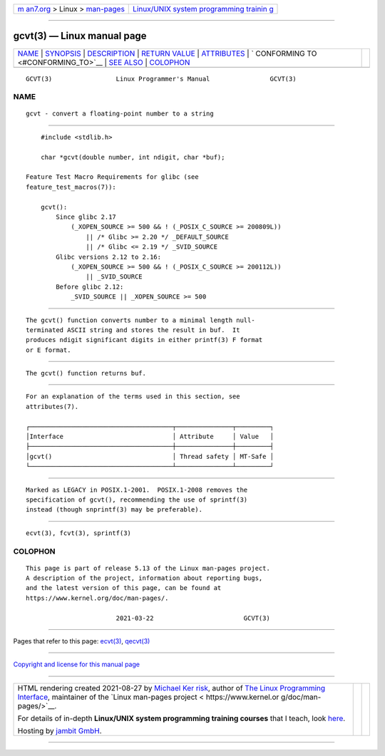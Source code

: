 .. container:: page-top

.. container:: nav-bar

   +----------------------------------+----------------------------------+
   | `m                               | `Linux/UNIX system programming   |
   | an7.org <../../../index.html>`__ | trainin                          |
   | > Linux >                        | g <http://man7.org/training/>`__ |
   | `man-pages <../index.html>`__    |                                  |
   +----------------------------------+----------------------------------+

--------------

gcvt(3) — Linux manual page
===========================

+-----------------------------------+-----------------------------------+
| `NAME <#NAME>`__ \|               |                                   |
| `SYNOPSIS <#SYNOPSIS>`__ \|       |                                   |
| `DESCRIPTION <#DESCRIPTION>`__ \| |                                   |
| `RETURN VALUE <#RETURN_VALUE>`__  |                                   |
| \| `ATTRIBUTES <#ATTRIBUTES>`__   |                                   |
| \|                                |                                   |
| `                                 |                                   |
| CONFORMING TO <#CONFORMING_TO>`__ |                                   |
| \| `SEE ALSO <#SEE_ALSO>`__ \|    |                                   |
| `COLOPHON <#COLOPHON>`__          |                                   |
+-----------------------------------+-----------------------------------+
| .. container:: man-search-box     |                                   |
+-----------------------------------+-----------------------------------+

::

   GCVT(3)                 Linux Programmer's Manual                GCVT(3)

NAME
-------------------------------------------------

::

          gcvt - convert a floating-point number to a string


---------------------------------------------------------

::

          #include <stdlib.h>

          char *gcvt(double number, int ndigit, char *buf);

      Feature Test Macro Requirements for glibc (see
      feature_test_macros(7)):

          gcvt():
              Since glibc 2.17
                  (_XOPEN_SOURCE >= 500 && ! (_POSIX_C_SOURCE >= 200809L))
                      || /* Glibc >= 2.20 */ _DEFAULT_SOURCE
                      || /* Glibc <= 2.19 */ _SVID_SOURCE
              Glibc versions 2.12 to 2.16:
                  (_XOPEN_SOURCE >= 500 && ! (_POSIX_C_SOURCE >= 200112L))
                      || _SVID_SOURCE
              Before glibc 2.12:
                  _SVID_SOURCE || _XOPEN_SOURCE >= 500


---------------------------------------------------------------

::

          The gcvt() function converts number to a minimal length null-
          terminated ASCII string and stores the result in buf.  It
          produces ndigit significant digits in either printf(3) F format
          or E format.


-----------------------------------------------------------------

::

          The gcvt() function returns buf.


-------------------------------------------------------------

::

          For an explanation of the terms used in this section, see
          attributes(7).

          ┌──────────────────────────────────────┬───────────────┬─────────┐
          │Interface                             │ Attribute     │ Value   │
          ├──────────────────────────────────────┼───────────────┼─────────┤
          │gcvt()                                │ Thread safety │ MT-Safe │
          └──────────────────────────────────────┴───────────────┴─────────┘


-------------------------------------------------------------------

::

          Marked as LEGACY in POSIX.1-2001.  POSIX.1-2008 removes the
          specification of gcvt(), recommending the use of sprintf(3)
          instead (though snprintf(3) may be preferable).


---------------------------------------------------------

::

          ecvt(3), fcvt(3), sprintf(3)

COLOPHON
---------------------------------------------------------

::

          This page is part of release 5.13 of the Linux man-pages project.
          A description of the project, information about reporting bugs,
          and the latest version of this page, can be found at
          https://www.kernel.org/doc/man-pages/.

                                  2021-03-22                        GCVT(3)

--------------

Pages that refer to this page: `ecvt(3) <../man3/ecvt.3.html>`__, 
`qecvt(3) <../man3/qecvt.3.html>`__

--------------

`Copyright and license for this manual
page <../man3/gcvt.3.license.html>`__

--------------

.. container:: footer

   +-----------------------+-----------------------+-----------------------+
   | HTML rendering        |                       | |Cover of TLPI|       |
   | created 2021-08-27 by |                       |                       |
   | `Michael              |                       |                       |
   | Ker                   |                       |                       |
   | risk <https://man7.or |                       |                       |
   | g/mtk/index.html>`__, |                       |                       |
   | author of `The Linux  |                       |                       |
   | Programming           |                       |                       |
   | Interface <https:     |                       |                       |
   | //man7.org/tlpi/>`__, |                       |                       |
   | maintainer of the     |                       |                       |
   | `Linux man-pages      |                       |                       |
   | project <             |                       |                       |
   | https://www.kernel.or |                       |                       |
   | g/doc/man-pages/>`__. |                       |                       |
   |                       |                       |                       |
   | For details of        |                       |                       |
   | in-depth **Linux/UNIX |                       |                       |
   | system programming    |                       |                       |
   | training courses**    |                       |                       |
   | that I teach, look    |                       |                       |
   | `here <https://ma     |                       |                       |
   | n7.org/training/>`__. |                       |                       |
   |                       |                       |                       |
   | Hosting by `jambit    |                       |                       |
   | GmbH                  |                       |                       |
   | <https://www.jambit.c |                       |                       |
   | om/index_en.html>`__. |                       |                       |
   +-----------------------+-----------------------+-----------------------+

--------------

.. container:: statcounter

   |Web Analytics Made Easy - StatCounter|

.. |Cover of TLPI| image:: https://man7.org/tlpi/cover/TLPI-front-cover-vsmall.png
   :target: https://man7.org/tlpi/
.. |Web Analytics Made Easy - StatCounter| image:: https://c.statcounter.com/7422636/0/9b6714ff/1/
   :class: statcounter
   :target: https://statcounter.com/
